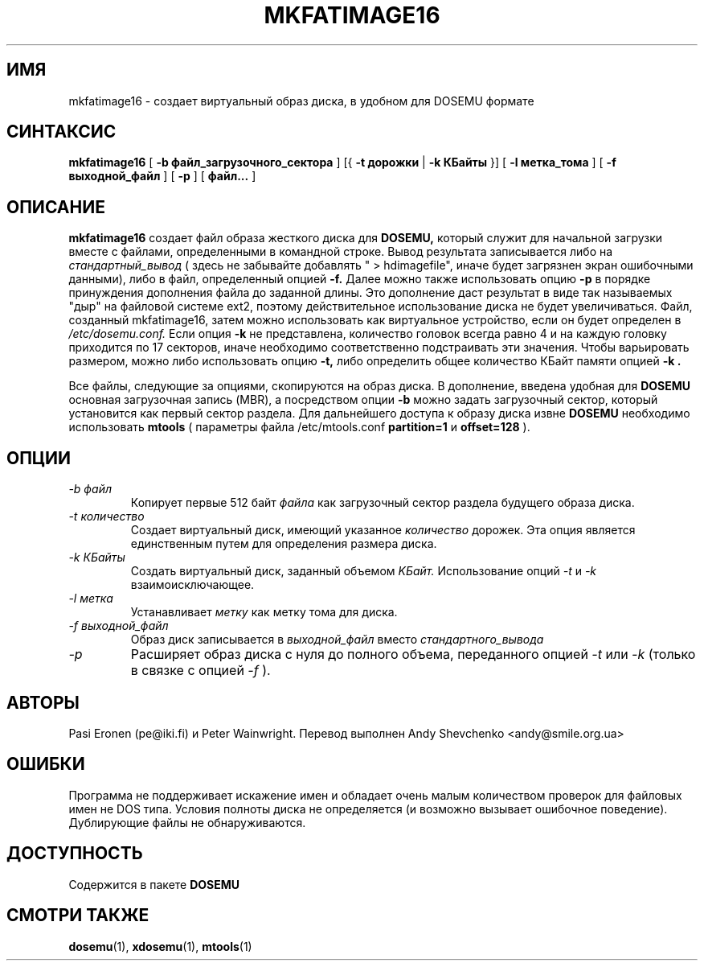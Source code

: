 .\" -*- nroff -*-  (This is for Emacs)
.TH MKFATIMAGE16 1 "Сентябрь 1998" "Версия ALPHA 0.98" "Создание HDIMAGE для DOSEMU"
.SH ИМЯ
mkfatimage16 \- создает виртуальный образ диска, в удобном для DOSEMU формате
.SH СИНТАКСИС
.B mkfatimage16
[
.B \-b файл_загрузочного_сектора
]
[{
.B \-t дорожки
|
.B \-k КБайты
}]
[
.B \-l метка_тома
]
[
.B \-f выходной_файл
]
[
.B \-p
]
[
.B файл...
]
.SH ОПИСАНИЕ
.B mkfatimage16
создает файл образа жесткого диска для
.BR DOSEMU,
который служит для начальной загрузки вместе с файлами, определенными в
командной строке.
Вывод результата записывается либо на
.I стандартный_вывод
( здесь не забывайте добавлять " > hdimagefile", иначе будет загрязнен
экран ошибочными данными), либо в файл, определенный опцией
.B \-f.
Далее можно также использовать опцию
.B \-p
в порядке принуждения дополнения файла до заданной длины. Это дополнение
даст результат в виде так называемых "дыр" на файловой системе ext2, поэтому
действительное использование диска не будет увеличиваться.
Файл, созданный mkfatimage16, затем можно использовать как виртуальное
устройство, если он будет определен в
.I /etc/dosemu.conf.
Если опция
.B \-k
не представлена, количество головок всегда равно 4 и на каждую головку
приходится по 17 секторов, иначе необходимо соответственно подстраивать
эти значения.
Чтобы варьировать размером, можно либо использовать опцию
.B \-t,
либо определить общее количество КБайт памяти опцией
.B \-k .

Все файлы, следующие за опциями, скопируются на образ диска. В
дополнение, введена удобная для 
.BR DOSEMU
основная загрузочная запись (MBR), а посредством опции
.B \-b
можно задать загрузочный сектор, который установится как первый сектор раздела.
Для дальнейшего доступа к образу диска извне 
.BR DOSEMU
необходимо использовать
.BR mtools
( параметры файла /etc/mtools.conf
.B partition=1
и
.B offset=128
).



.SH ОПЦИИ
.TP
.I \-b файл
Копирует первые 512 байт
.I файла
как загрузочный сектор раздела будущего образа диска.
.TP
.I \-t количество
Создает виртуальный диск, имеющий указанное
.I количество
дорожек. Эта опция является единственным путем для определения размера диска.
.TP
.I \-k КБайты
Создать виртуальный диск, заданный объемом 
.I KБайт.
Использование опций
.I \-t
и
.I \-k
взаимоисключающее.
.TP
.I \-l метка
Устанавливает
.I метку
как метку тома для диска.
.TP
.I \-f выходной_файл
Образ диск записывается в
.I выходной_файл
вместо
.I стандартного_вывода
.TP
.I \-p
Расширяет образ диска с нуля до полного объема, переданного
опцией
.I \-t
или
.I \-k
(только в связке с опцией
.I \-f
).



.SH АВТОРЫ
Pasi Eronen (pe@iki.fi) и Peter Wainwright.
Перевод выполнен Andy Shevchenko <andy@smile.org.ua>

.SH ОШИБКИ
Программа не поддерживает искажение имен и обладает очень малым количеством
проверок для файловых имен не DOS типа.
Условия полноты диска не определяется (и возможно вызывает ошибочное
поведение). Дублирующие файлы не обнаруживаются.

.SH ДОСТУПНОСТЬ
Содержится в пакете
.B DOSEMU

.SH "СМОТРИ ТАКЖЕ"
.BR dosemu "(1), " xdosemu "(1), " mtools "(1)"



